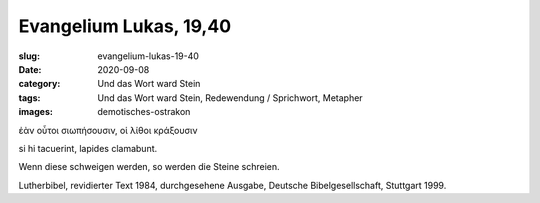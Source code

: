 Evangelium Lukas, 19,40
=======================

:slug: evangelium-lukas-19-40
:date: 2020-09-08
:category: Und das Wort ward Stein
:tags: Und das Wort ward Stein, Redewendung / Sprichwort, Metapher
:images: demotisches-ostrakon

.. class:: original greek

    ἐὰν οὗτοι σιωπήσουσιν, οἱ λίθοι κράξουσιν

.. class:: original

    si hi tacuerint, lapides clamabunt.

.. class:: translation

    Wenn diese schweigen werden, so werden die Steine schreien.

.. class:: translation-source

    Lutherbibel, revidierter Text 1984, durchgesehene Ausgabe, Deutsche Bibelgesellschaft, Stuttgart 1999.
